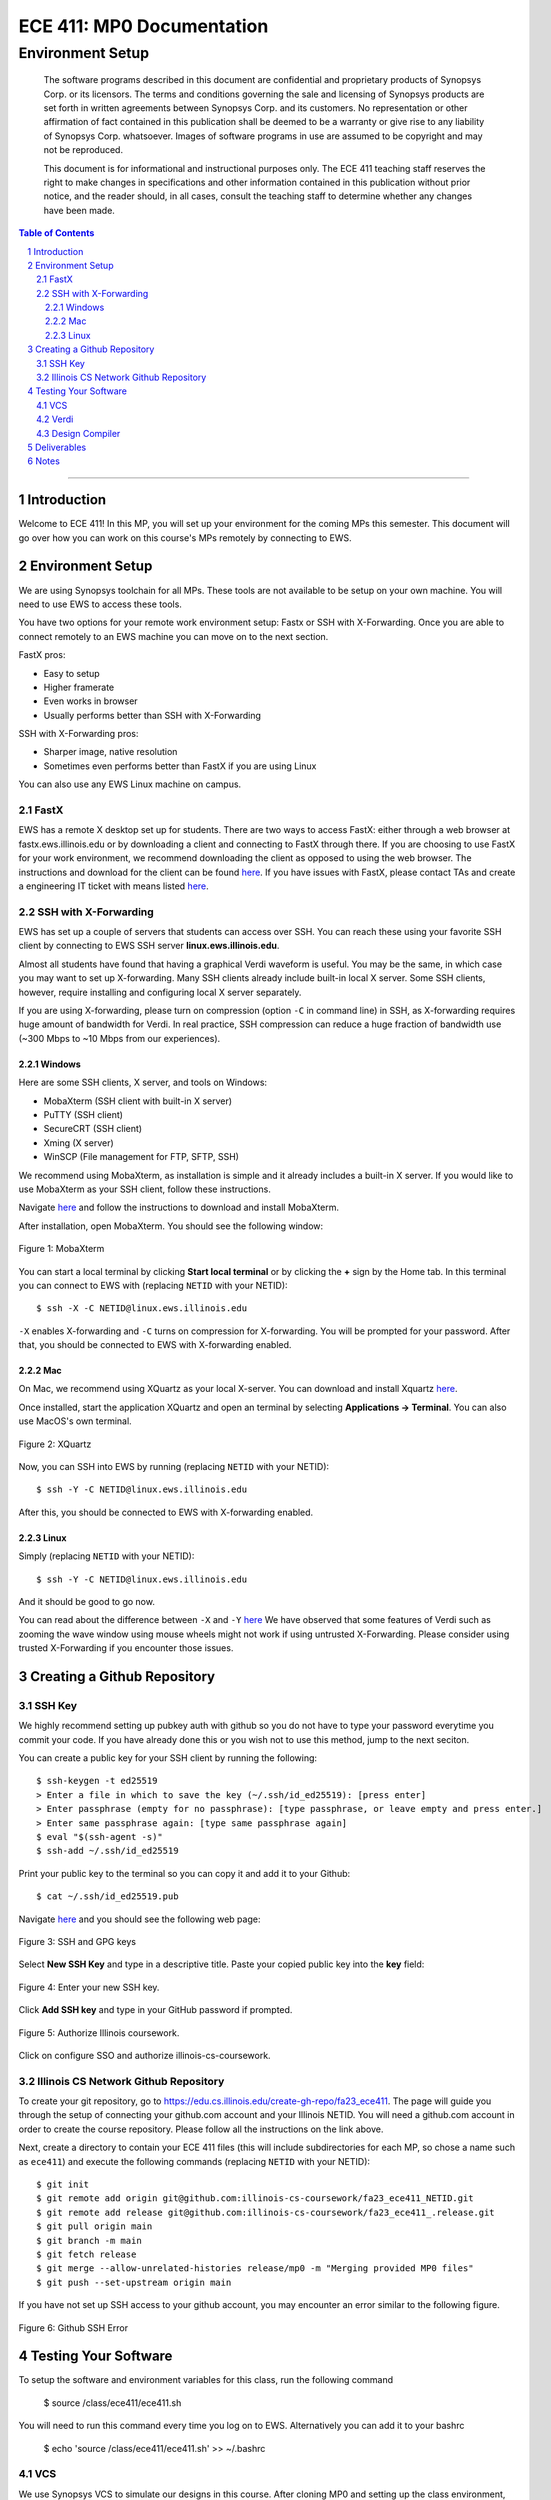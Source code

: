 ==========================
ECE 411: MP0 Documentation
==========================

-----------------
Environment Setup
-----------------

    The software programs described in this document are confidential and proprietary products of
    Synopsys Corp. or its licensors. The terms and conditions
    governing the sale and licensing of Synopsys products are set forth in written
    agreements between Synopsys Corp. and its customers. No representation or other
    affirmation of fact contained in this publication shall be deemed to be a warranty or give rise
    to any liability of Synopsys Corp. whatsoever. Images of software programs in use
    are assumed to be copyright and may not be reproduced.

    This document is for informational and instructional purposes only. The ECE 411 teaching staff
    reserves the right to make changes in specifications and other information contained in this
    publication without prior notice, and the reader should, in all cases, consult the teaching
    staff to determine whether any changes have been made.

.. contents:: Table of Contents
.. section-numbering::

-----

Introduction
============

Welcome to ECE 411! In this MP, you will set up your environment for the coming MPs this semester.
This document will go over how you can work on this course's MPs remotely by connecting to EWS.

Environment Setup
=================

We are using Synopsys toolchain for all MPs. These tools are not available to be setup on your own machine.
You will need to use EWS to access these tools.

You have two options for your remote work environment setup: Fastx or SSH with X-Forwarding.
Once you are able to connect remotely to an EWS machine you can move on to the next section.

FastX pros:

- Easy to setup
- Higher framerate
- Even works in browser
- Usually performs better than SSH with X-Forwarding

SSH with X-Forwarding pros:

- Sharper image, native resolution
- Sometimes even performs better than FastX if you are using Linux

You can also use any EWS Linux machine on campus.

FastX
-----

EWS has a remote X desktop set up for students. There are two ways to access FastX: either through a web
browser at fastx.ews.illinois.edu or by downloading a client and connecting to FastX through there. If you are choosing to
use FastX for your work environment, we recommend downloading the client as opposed to using the web browser. The
instructions and download for the client can be found `here <https://answers.uillinois.edu/illinois.engineering/81727>`_.
If you have issues with FastX, please contact TAs and create a engineering IT ticket with means listed `here <https://engrit.illinois.edu/contact-us>`_.


SSH with X-Forwarding
---------------------

EWS has set up a couple of servers that students can access over SSH. You can reach these using your favorite
SSH client by connecting to EWS SSH server **linux.ews.illinois.edu**.

Almost all students have found that having a graphical Verdi waveform is useful. You may be the same,
in which case you may want to set up X-forwarding. Many SSH clients already include built-in local X server. Some SSH
clients, however, require installing and configuring local X server separately.

If you are using X-forwarding, please turn on compression (option ``-C`` in command line) in SSH, as X-forwarding
requires huge amount of bandwidth for Verdi. In real practice, SSH compression can reduce a huge
fraction of bandwidth use (~300 Mbps to ~10 Mbps from our experiences).

Windows
~~~~~~~
Here are some SSH clients, X server, and tools on Windows:

- MobaXterm (SSH client with built-in X server)
- PuTTY (SSH client)
- SecureCRT (SSH client)
- Xming (X server)
- WinSCP (File management for FTP, SFTP, SSH)

We recommend using MobaXterm, as installation is simple and it already includes a built-in X server. If you would
like to use MobaXterm as your SSH client, follow these instructions.

Navigate `here <https://mobaxterm.mobatek.net/download-home-edition.html>`_ and follow the instructions to download and
install MobaXterm.

After installation, open MobaXterm. You should see the following window:

.. _Figure 1:
.. figure:: doc/figures/mobaxterm1.png
   :align: center
   :width: 80%
   :alt: MobaXterm

   Figure 1: MobaXterm
  
You can start a local terminal by clicking **Start local terminal** or by clicking the **+** sign by the Home tab.
In this terminal you can connect to EWS with (replacing ``NETID`` with your NETID)::

    $ ssh -X -C NETID@linux.ews.illinois.edu

``-X`` enables X-forwarding and ``-C`` turns on compression for X-forwarding. You will be prompted for your password.
After that, you should be connected to EWS with X-forwarding enabled.

Mac
~~~

On Mac, we recommend using XQuartz as your local X-server. You can download and install Xquartz `here <https://www.xquartz.org/>`_.

Once installed, start the application XQuartz and open an terminal by selecting **Applications → Terminal**. You can also use MacOS's
own terminal.

.. _Figure 2:
.. figure:: doc/figures/XQuartz1.png
   :align: center
   :width: 80%
   :alt: XQuartz

   Figure 2: XQuartz

Now, you can SSH into EWS by running (replacing ``NETID`` with your NETID)::
   
    $ ssh -Y -C NETID@linux.ews.illinois.edu
   
After this, you should be connected to EWS with X-forwarding enabled.

Linux
~~~~~
Simply (replacing ``NETID`` with your NETID)::

    $ ssh -Y -C NETID@linux.ews.illinois.edu

And it should be good to go now.

You can read about the difference between ``-X`` and ``-Y`` `here <https://man7.org/linux/man-pages/man1/ssh.1.html>`_
We have observed that some features of Verdi such as zooming the wave window using mouse wheels might not work
if using untrusted X-Forwarding. Please consider using trusted X-Forwarding if you encounter those issues.

Creating a Github Repository
============================

SSH Key
-------

We highly recommend setting up pubkey auth with github so you do not have to type your password everytime you commit your code.
If you have already done this or you wish not to use this method, jump to the next seciton.

You can create a public key for your SSH client by running the following::

    $ ssh-keygen -t ed25519
    > Enter a file in which to save the key (~/.ssh/id_ed25519): [press enter]
    > Enter passphrase (empty for no passphrase): [type passphrase, or leave empty and press enter.]
    > Enter same passphrase again: [type same passphrase again]
    $ eval "$(ssh-agent -s)"
    $ ssh-add ~/.ssh/id_ed25519

Print your public key to the terminal so you can copy it and add it to your Github::
   
    $ cat ~/.ssh/id_ed25519.pub

Navigate `here <https://github.com/settings/keys>`_ and you should see the following web page:

.. _Figure 3:
.. figure:: doc/figures/ssh_keys.png
   :align: center
   :width: 80%
   :alt: SSH and GPG keys

   Figure 3: SSH and GPG keys
  
Select **New SSH Key** and type in a descriptive title. Paste your copied public key into the **key** field:

.. _Figure 4:
.. figure:: doc/figures/new_ssh.png
   :align: center
   :width: 80%
   :alt: Enter your new SSH key.

   Figure 4: Enter your new SSH key.

Click **Add SSH key** and type in your GitHub password if prompted.

.. _Figure 5:
.. figure:: doc/figures/auth_ssh.png
   :align: center
   :width: 80%
   :alt: Authorize Illinois coursework.

   Figure 5: Authorize Illinois coursework.

Click on configure SSO and authorize illinois-cs-coursework.

Illinois CS Network Github Repository
-------------------------------------

To create your git repository, go to `<https://edu.cs.illinois.edu/create-gh-repo/fa23_ece411>`_.
The page will guide you through the setup of connecting your github.com account and your Illinois NETID.
You will need a github.com account in order to create the course repository. Please follow all the instructions on the link above.

Next, create a directory to contain your ECE 411 files (this will include subdirectories for each
MP, so chose a name such as ``ece411``) and execute the following commands (replacing ``NETID`` with
your NETID)::

  $ git init
  $ git remote add origin git@github.com:illinois-cs-coursework/fa23_ece411_NETID.git
  $ git remote add release git@github.com:illinois-cs-coursework/fa23_ece411_.release.git
  $ git pull origin main
  $ git branch -m main
  $ git fetch release
  $ git merge --allow-unrelated-histories release/mp0 -m "Merging provided MP0 files"
  $ git push --set-upstream origin main

If you have not set up SSH access to your github account, you may encounter an error similar to the following figure.

.. _Figure 6:
.. figure:: doc/figures/no_ssh.png
   :align: center
   :width: 80%
   :alt: Github SSH Error

   Figure 6: Github SSH Error

Testing Your Software
=====================

To setup the software and environment variables for this class, run the following command

    $ source /class/ece411/ece411.sh

You will need to run this command every time you log on to EWS. Alternatively you can add it to your bashrc

    $ echo 'source /class/ece411/ece411.sh' >> ~/.bashrc

VCS
---

We use Synopsys VCS to simulate our designs in this course. After cloning MP0 and setting up the class environment,
from the MP0 folder, run

    $ make sim/simv

This will invoke the Synopsys VCS compiler, which build a simulation binary using the RTL design in /hdl and the testbench in /hvl.

    $ make run

This will run the simulation.
The simulation will dump all signals in a fast signal database (FSDB) file.

We recommend you open up and readthe Makefile if you would like to know what exactly that two make target was doing.

Verdi
-----

Verdi is Synopsys's waveform viewer and debugger. We use it to inspect signals inside our design.
To view the signal dump from the simulation that you just ran,

    $ ./run_verdi.sh


.. _Figure 7:
.. figure:: doc/figures/verdi.png
   :align: center
   :width: 80%
   :alt: Verdi window.

   Figure 7: Verdi

You can navigate the design hierarchy on the instance window on the left. Double clicking on an instance opens up the block's code in the source browser window.
Select any signal name in the source browser window and press ``Ctrl + 4`` or ``Ctrl + w`` to add it to the waveform viewer.

While a signal is selected, you can click on the driver or load buttons on the toolbar (with D and L as their logo respectively)t o go to the source or destination
of the selected signal.

A complete user guide to Verdi can be found on EWS

    $ $VERDI_HOME/doc/verdi.pdf

Design Compiler
---------------

Synopsys Design Compiler is an RTL synthesis tool. A synthesis tool converts an RTL circuit specification into logic gates and flip-flops. It uses pieces available
in a standard cell library as building blocks. In ECE 411, we will use FreePDK45 as our target technology.
In the real world, the PDK or Process Design Kit is usually supplied by a semiconductor fabrication company.

The synthesis tcl scripts have been set up for you.

To synthesize the MP0 design, run

    $ make synth

Post synthesis, DC will output two reports: Area and Timing.

The area report will be an estimate of how much physical space a design will occupy in square micrometers.
The timing report will show the longest path delay in the design and whether it meets the timing requirement
imposed by the target clock frequency. (A clock period of 100 MHz means all signals from the output of one register must reach the input of another register in 10 ns)

The reports are stored in synth/area.rpt and synth/timing.rpt. The stdout while you ran the command will be saved in synth/synthesis.log

Deliverables
============

There are no deliverables for this MP. However, it is essential that you go through the steps listed here
to setup your development environment and understand the tools being used.

We encourage you to look at the provided scripts and makefile and post any questions about the tools to Campuswire.


Notes
=====

This document is written in reStructuredText (rst), a markup language similar to Markdown, developed
by the Python community. rst files are automatically rendered by Github, so you shouldn't need to
download or save anything to see the documentation.  However, if you would like an offline version
of the file, you may use the HTML version in the MP directory. Follow the steps below to generate
your own HTML or PDF version.

Install Python docutils if not already installed::

  $ sudo pip3 install docutils

Use a docutils frontend to convert rst to another format::

  $ rst2html5 README.rst MP0_spec.html
  $ rst2latex README.rst MP0_spec.tex

If creating a PDF using LaTeX, you will need a TeX distribution installed. You can then use::

  $ pdflatex MP0_spec.tex

Note that this document was optimized for viewing online in the Github repository. Generated HTML
files should match pretty closely to what you will see on Github, perhaps with different styles.
PDF documents will likely look different though, so use at your own risk.

See the `Docutils Front-End Tools`__ for more details.

__ http://docutils.sourceforge.net/docs/user/tools.html
